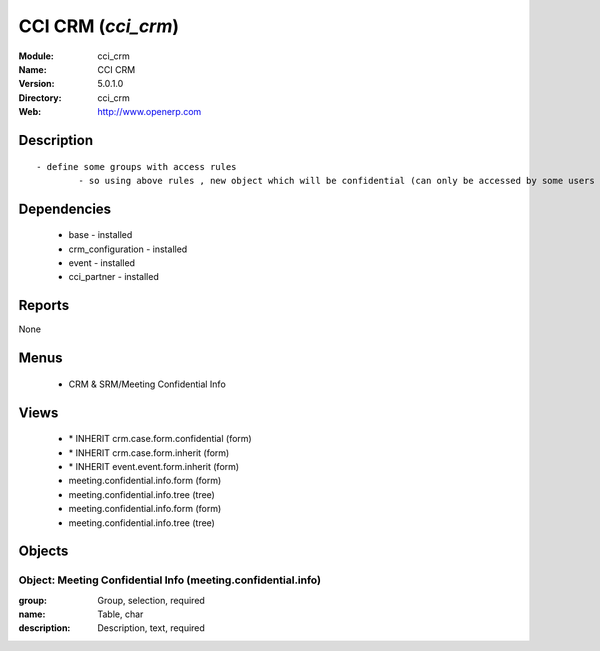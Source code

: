 
.. module:: cci_crm
    :synopsis: CCI CRM
    :noindex:
.. 

CCI CRM (*cci_crm*)
===================
:Module: cci_crm
:Name: CCI CRM
:Version: 5.0.1.0
:Directory: cci_crm
:Web: http://www.openerp.com

Description
-----------

::

  - define some groups with access rules
          - so using above rules , new object which will be confidential (can only be accessed by some users of group)

Dependencies
------------

 * base - installed
 * crm_configuration - installed
 * event - installed
 * cci_partner - installed

Reports
-------

None


Menus
-------

 * CRM & SRM/Meeting Confidential Info

Views
-----

 * \* INHERIT crm.case.form.confidential (form)
 * \* INHERIT crm.case.form.inherit (form)
 * \* INHERIT event.event.form.inherit (form)
 * meeting.confidential.info.form (form)
 * meeting.confidential.info.tree (tree)
 * meeting.confidential.info.form (form)
 * meeting.confidential.info.tree (tree)


Objects
-------

Object: Meeting Confidential Info (meeting.confidential.info)
#############################################################



:group: Group, selection, required





:name: Table, char





:description: Description, text, required


